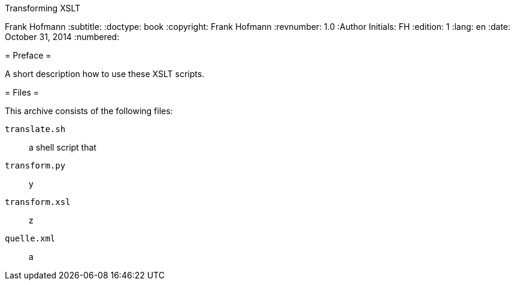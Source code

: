 Transforming XSLT
===================
Frank Hofmann
:subtitle:
:doctype: book
:copyright: Frank Hofmann
:revnumber: 1.0
:Author Initials: FH
:edition: 1
:lang: en
:date: October 31, 2014
:numbered:

= Preface =

A short description how to use these XSLT scripts.

= Files =

This archive consists of the following files:

``translate.sh``:: a shell script that

``transform.py``:: y

``transform.xsl``:: z

``quelle.xml``:: a


